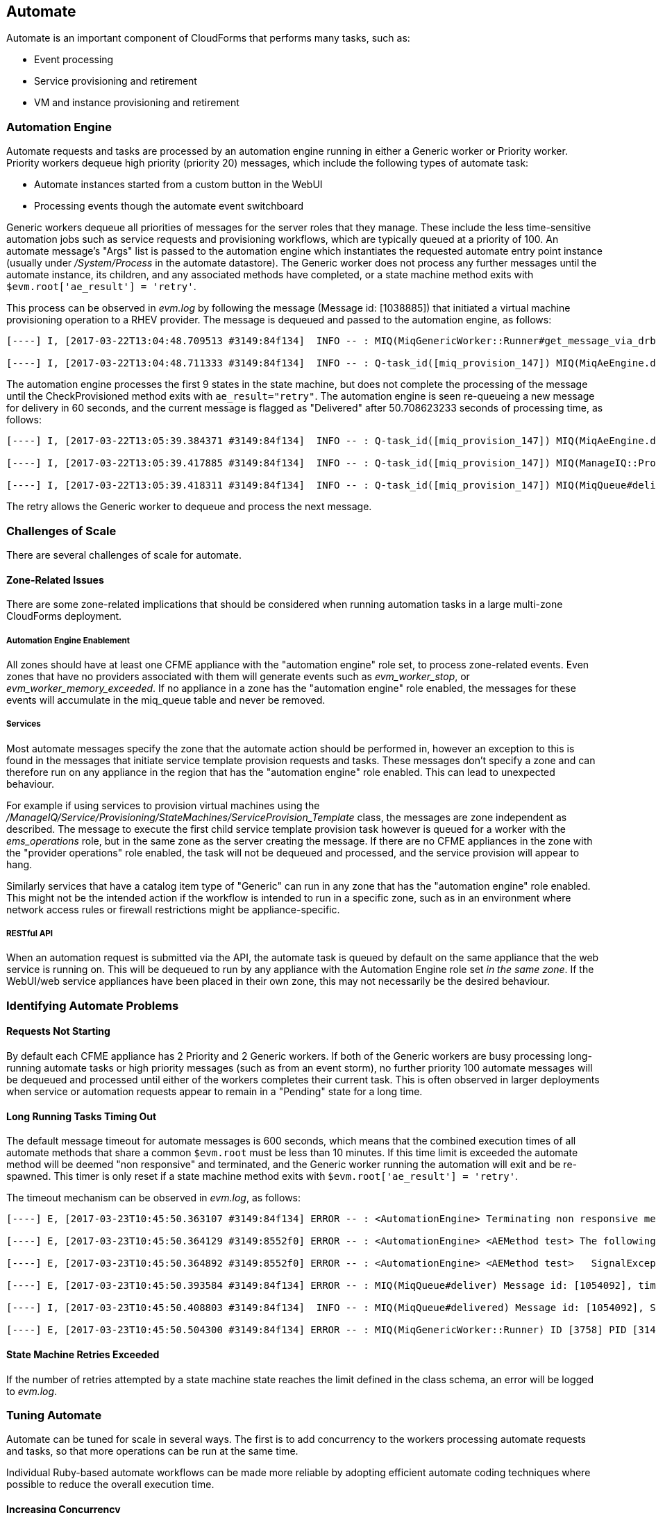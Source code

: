 [[automate]]
== Automate

Automate is an important component of CloudForms that performs many tasks, such as:

* Event processing
* Service provisioning and retirement
* VM and instance provisioning and retirement

=== Automation Engine

Automate requests and tasks are processed by an automation engine running in either a Generic worker or Priority worker. Priority workers dequeue high priority (priority 20) messages, which include the following types of automate task:

* Automate instances started from a custom button in the WebUI
* Processing events though the automate event switchboard

Generic workers dequeue all priorities of messages for the server roles that they manage. These include the less time-sensitive automation jobs such as service requests and provisioning workflows, which are typically queued at a priority of 100. An automate message's "Args" list is passed to the automation engine which instantiates the requested automate entry point instance (usually under _/System/Process_ in the automate datastore). The Generic worker does not process any further messages until the automate instance, its children, and any associated methods have completed, or a state machine method exits with `$evm.root['ae_result'] = 'retry'`.

This process can be observed in _evm.log_ by following the message (Message id: [1038885]) that initiated a virtual machine provisioning operation to a RHEV provider. The message is dequeued and passed to the automation engine, as follows:

[source,pypy] 
----
[----] I, [2017-03-22T13:04:48.709513 #3149:84f134]  INFO -- : MIQ(MiqGenericWorker::Runner#get_message_via_drb) Message id: [1038885], MiqWorker id: [3758], Zone: [default], Role: [automate], Server: [], Ident: [generic], Target id: [], Instance id: [], Task id: [miq_provision_147], Command: [MiqAeEngine.deliver], Timeout: [600], Priority: [100], State: [dequeue], Deliver On: [], Data: [], Args: [{:object_type=>"ManageIQ::Providers::Redhat::InfraManager::Provision", :object_id=>147, :attrs=>{"request"=>"vm_provision"}, :instance_name=>"AUTOMATION", :user_id=>1, :miq_group_id=>2, :tenant_id=>1}], Dequeued in: [3.50249721] seconds

[----] I, [2017-03-22T13:04:48.711333 #3149:84f134]  INFO -- : Q-task_id([miq_provision_147]) MIQ(MiqAeEngine.deliver) Delivering {"request"=>"vm_provision"} for object [ManageIQ::Providers::Redhat::InfraManager::Provision.147] with state [] to Automate
----

The automation engine processes the first 9 states in the state machine, but does not complete the processing of the message until the CheckProvisioned method exits with `ae_result="retry"`. The automation engine is seen re-queueing a new message for delivery in 60 seconds, and the current message is flagged as "Delivered" after 50.708623233 seconds of processing time, as follows:

[source,pypy] 
----
[----] I, [2017-03-22T13:05:39.384371 #3149:84f134]  INFO -- : Q-task_id([miq_provision_147]) MIQ(MiqAeEngine.deliver) Requeuing :object_type=>"ManageIQ::Providers::Redhat::InfraManager::Provision", :object_id=>147, :attrs=>{"request"=>"vm_provision"}, :instance_name=>"AUTOMATION", :user_id=>1, :miq_group_id=>2, :tenant_id=>1, :state=>"CheckProvisioned", :ae_fsm_started=>nil, :ae_state_started=>"2017-03-22 13:05:34 UTC", :ae_state_retries=>1, :ae_state_previous=>"---\n\"/Bit63/Infrastructure/VM/Provisioning/StateMachines/VMProvision_vm/template\":\n  ae_state: CheckProvisioned\n  ae_state_retries: 1\n  ae_state_started: 2017-03-22 13:05:34 UTC\n"} for object [ManageIQ::Providers::Redhat::InfraManager::Provision.147] with state [CheckProvisioned] to Automate for delivery in [60] seconds

[----] I, [2017-03-22T13:05:39.417885 #3149:84f134]  INFO -- : Q-task_id([miq_provision_147]) MIQ(ManageIQ::Providers::Redhat::InfraManager::Provision#after_ae_delivery) ae_result="retry"

[----] I, [2017-03-22T13:05:39.418311 #3149:84f134]  INFO -- : Q-task_id([miq_provision_147]) MIQ(MiqQueue#delivered) Message id: [1038885], State: [ok], Delivered in [50.708623233] seconds
----

The retry allows the Generic worker to dequeue and process the next message.

=== Challenges of Scale

There are several challenges of scale for automate.

[[zone-related-issues]]
==== Zone-Related Issues

There are some zone-related implications that should be considered when running automation tasks in a large multi-zone CloudForms deployment. 

===== Automation Engine Enablement

All zones should have at least one CFME appliance with the "automation engine" role set, to process zone-related events. Even zones that have no providers associated with them will generate events such as __evm_worker_stop__, or __evm_worker_memory_exceeded__. If no appliance in a zone has the "automation engine" role enabled, the messages for these events will accumulate in the miq_queue table and never be removed.

===== Services

Most automate messages specify the zone that the automate action should be performed in, however an exception to this is found in the messages that initiate service template provision requests and tasks. These messages don't specify a zone and can therefore run on any appliance in the region that has the "automation engine" role enabled. This can lead to unexpected behaviour.

For example if using services to provision virtual machines using the __/ManageIQ/Service/Provisioning/StateMachines/ServiceProvision_Template__ class, the messages are zone independent as described. The message to execute the first child service template provision task however is queued for a worker with the __ems_operations__ role, but in the same zone as the server creating the message. If there are no CFME appliances in the zone with the "provider operations" role enabled, the task will not be dequeued and processed, and the service provision will appear to hang.

Similarly services that have a catalog item type of "Generic" can run in any zone that has the "automation engine" role enabled. This might not be the intended action if the workflow is intended to run in a specific zone, such as in an environment where network access rules or firewall restrictions might be appliance-specific.

===== RESTful API

When an automation request is submitted via the API, the automate task is queued by default on the same appliance that the web service is running on. This will be dequeued to run by any appliance with the Automation Engine role set _in the same zone_. If the WebUI/web service appliances have been placed in their own zone, this may not necessarily be the desired behaviour.

=== Identifying Automate Problems

==== Requests Not Starting

By default each CFME appliance has 2 Priority and 2 Generic workers. If both of the Generic workers are busy processing long-running automate tasks or high priority messages (such as from an event storm), no further priority 100 automate messages will be dequeued and processed until either of the workers completes their current task. This is often observed in larger deployments when service or automation requests appear to remain in a "Pending" state for a long time.

==== Long Running Tasks Timing Out

The default message timeout for automate messages is 600 seconds, which means that the combined execution times of all automate methods that share a common `$evm.root` must be less than 10 minutes. If this time limit is exceeded the automate method will be deemed "non responsive" and terminated, and the Generic worker running the automation will exit and be re-spawned. This timer is only reset if a state machine method exits with `$evm.root['ae_result'] = 'retry'`.

The timeout mechanism can be observed in _evm.log_, as follows:

[source,pypy] 
----
[----] E, [2017-03-23T10:45:50.363107 #3149:84f134] ERROR -- : <AutomationEngine> Terminating non responsive method with pid 29188

[----] E, [2017-03-23T10:45:50.364129 #3149:8552f0] ERROR -- : <AutomationEngine> <AEMethod test> The following error occurred during method evaluation:

[----] E, [2017-03-23T10:45:50.364892 #3149:8552f0] ERROR -- : <AutomationEngine> <AEMethod test>   SignalException: SIGTERM

[----] E, [2017-03-23T10:45:50.393584 #3149:84f134] ERROR -- : MIQ(MiqQueue#deliver) Message id: [1054092], timed out after 600.03190583 seconds.  Timeout threshold [600]

[----] I, [2017-03-23T10:45:50.408803 #3149:84f134]  INFO -- : MIQ(MiqQueue#delivered) Message id: [1054092], State: [timeout], Delivered in [600.047235602] seconds

[----] E, [2017-03-23T10:45:50.504300 #3149:84f134] ERROR -- : MIQ(MiqGenericWorker::Runner) ID [3758] PID [3149] GUID [d8bbe584-0e0f-11e7-a1a8-001a4aa0151a] Exiting worker due to timeout error Worker exiting.
----

==== State Machine Retries Exceeded

If the number of retries attempted by a state machine state reaches the limit defined in the class schema, an error will be logged to _evm.log_.

=== Tuning Automate

Automate can be tuned for scale in several ways. The first is to add concurrency to the workers processing automate requests and tasks, so that more operations can be run at the same time. 

Individual Ruby-based automate workflows can be made more reliable by adopting efficient automate coding techniques where possible to reduce the overall execution time.

==== Increasing Concurrency

The number of Priority workers per CFME appliance can be increased up to a maximum of of 4, and Generic workers up to a maximum of 9. This will increase the concurrency at which automate messages can be processed, however worker count should only be increased after consideration of the additional CPU and memory requirements that an increased number of workers will place on an appliance. 

For larger CloudForms installations it can be beneficial to separate any of the capacity and utilization, and the automation engine server roles onto different CFME appliances, as both are resource intensive. In very large CloudForms installations it can be beneficial to have dedicated appliances per zone with the "automation engine" role enabled, each with the maximum numbers of Generic and Priority workers.

==== Reducing Execution Time

There are two useful techniques that can be used to help keep the overall execution time of custom Ruby-based automation workflows within the 10 minute timeout period. The first is to use state machines as much as possible to model workflows, and to include *CheckCompleted* states after any asynchronous and potentially long-running operation. The *CheckCompleted* state methods check for completion of the prior state, and issue an `ae_result="retry"` if the operation is incomplete.

The second is to use `$evm.execute('create_automation_request',...)` rather than `$evm.instantiate` to execute long-running instances. Using `$evm.instantiate` to start another instance from a currently running method will execute the called instance synchronously. The calling method will wait until the instantiated instance completes before continuing. If the instantiated method integrates with an external system for example, this delay might be significant, and contributes towards the total message processing time.

The use of these two techniques can be illustrated with the following example. In this case a call is made using `$evm.instantiate` to run an instance `update_cmdb` that updates the IP address for a virtual machine in an external CMDB, but the external API call to the CMDB sometimes takes several minutes to complete. The existing in-line call is as follows:

[source,ruby] 
----
$evm.instantiate("/Integration/Methods/update_cmdb?name=dbsrv01&ip=10.1.2.3")
----

To run the `update_cmdb` instance asynchronously, the call can be rewritten to run as a new automation request, for example:

[source,ruby] 
----
options = {}
options[:namespace]     = 'Integration'
options[:class_name]    = 'Methods'
options[:instance_name] = 'update_cmdb'
options[:user_id]       = $evm.root['user'].id
options[:attrs]         = {
					      'name' => 'dbsrv01',
					      'ip'   => '10.1.2.3'
					      }
auto_approve            = true

update_cmdb_request = $evm.execute('create_automation_request', options, 'admin', auto_approve)
----

If the calling method does not need to wait for the completion of `update_cmdb` then processing can continue, and minimal delay has been incurred. If `update_cmdb` should complete before the main processing can continue, the request ID can be saved, and a 'CheckCompleted' state added to the state machine, as follows:

[source,ruby] 
----
update_cmdb_request = $evm.execute('create_automation_request', options, 'admin', auto_approve)
$evm.set_state_var(:update_cmdb_request_id, update_cmdb_request.id)
$evm.root['ae_result'] = 'ok'
exit MIQ_OK
----

The following state in the state machine would be `check_cmdb_request`, containing code similar to the following:

[source,ruby] 
----
update_cmdb_request = $evm.vmdb(:miq_request, $evm.get_state_var(:update_cmdb_request_id))
case update_cmdb_request.state
when "pending", "active"
  $evm.log(:info, "Request still active, waiting for 30 seconds...")
  $evm.root['ae_retry_interval'] = '30.seconds'
  $evm.root['ae_result']         = 'retry'
when "finished"
  $evm.log(:info, "Request complete!")
  $evm.root['ae_result'] = 'ok'
else
  $evm.log(:warn, "Unexpected request status")
  $evm.root['ae_result'] = 'error'
end
exit MIQ_OK
----

Sometimes the called method needs to pass data back to the caller, and this can be returned via the request object's options hash. The called method `update_cmdb` can retrieve its own request object and use the `set_option` method to encode a key/value pair (where the value is a JSON-encoded hash) as follows:

[source,ruby] 
----
request = $evm.root['automation_task'].automation_request
request.set_option(:return, JSON.generate({:status => 'success',
                                           :cmdb_return => 'update successful'}))
----

The options hash can be read from the request object by the caller using the `get_option` method, as follows:

[source,ruby] 
----
update_cmdb_request = $evm.vmdb(:miq_request, $evm.get_state_var(:update_cmdb_request_id))
returned_data = update_cmdb_request.get_option(:return)
----

Executing long-running tasks asynchronously in this way using a state machine retry loop to check for completion, is an efficient way of reducing overall processing time, and increasing concurrency and throughput of automate operations.

==== Overcoming Default Zone Behaviour

The default behaviour of services and API requests with regard to zones may not necessarily be suitable for all cases.

===== Services

If services are to be used to provision virtual machines, at least one CFME appliance with the "provider operations" role should be enabled in each zone.

As mentioned in <<zone-related-issues>>, services that have a catalog item type of "Generic" might run in any zone that has a CFME appliance with the "automation engine" server role enabled. If this is not desired behaviour, a workaround is for the service catalog item provisioning entry point to run a simple method that re-launches the service provisioning state machine from a `$evm.execute('create_automation_request',...)` call. This allows the target zone to be specified as the `:miq_zone` option, for example:

[source,ruby] 
----
attrs = {}
attrs['dialog_stack_name'] = $evm.root['dialog_stack_name']
attrs['dialog_password']   = $evm.root['dialog_password']
options = {}
options[:namespace]     = 'Service/Provisioning/StateMachines'
options[:class_name]    = 'ServiceProvision_Template'
options[:instance_name] = 'create_stack'
options[:user_id]       = $evm.vmdb(:user).find_by_userid('admin').id
options[:miq_zone]      = 'Generic'
options[:attrs]         = attrs
auto_approve            = true
$evm.execute('create_automation_request', options, 'admin', auto_approve)
----

===== RESTful API

Automation requests submitted via RESTful API can be run in a specific zone if required. The zone name can be specified using the `:miq_zone` parameter to the automation request, as follows:

[source,ruby] 
----
  :requester => {
    :auto_approve => true
  },
  :parameters => {
     :miq_zone => 'Zone Name'
  }
----